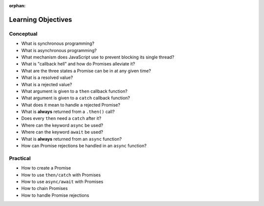 :orphan:

.. _js-promises_objectives:

===================
Learning Objectives
===================

Conceptual
----------

- What is synchronous programming?
- What is asynchronous programming?
- What mechanism does JavaScript use to prevent blocking its single thread?
- What is "callback hell" and how do Promises alleviate it?
- What are the three states a Promise can be in at any given time?
- What is a resolved value?
- What is a rejected value?
- What argument is given to a ``then`` callback function?
- What argument is given to a ``catch`` callback function?
- What does it mean to handle a rejected Promise?
- What is **always** returned from a ``.then()`` call?
- Does every ``then`` need a ``catch`` after it?
- Where can the keyword ``async`` be used?
- Where can the keyword ``await`` be used?
- What is **always** returned from an ``async`` function?
- How can Promise rejections be handled in an ``async`` function?

Practical
---------

- How to create a Promise
- How to use ``then/catch`` with Promises
- How to use ``async/await`` with Promises
- How to chain Promises
- How to handle Promise rejections
